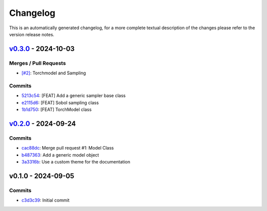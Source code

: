 *********
Changelog
*********
This is an automatically generated changelog, for a more complete textual description of the changes
please refer to the version release notes.

`v0.3.0 <https://github.com/KarlNaumann/MacroStat/compare/v0.2.0...v0.3.0>`_ - 2024-10-03
================================================================================================================================

Merges / Pull Requests
-----------------------

- `[#2] <https://github.com/KarlNaumann/MacroStat/pull/2>`_: Torchmodel and Sampling

Commits
--------

- `5213c54 <https://github.com/KarlNaumann/MacroStat/commit/5213c54b0eff4073c4f48ed230a66c30d2378490>`_: [FEAT] Add a generic sampler base class
- `e2115d6 <https://github.com/KarlNaumann/MacroStat/commit/e2115d6669fbd144aa171970a761f1e095d5ec52>`_: [FEAT] Sobol sampling class
- `1b1d750 <https://github.com/KarlNaumann/MacroStat/commit/1b1d750a72afa4617122160b01cfd4d5bbae9b0e>`_: [FEAT] TorchModel class

`v0.2.0 <https://github.com/KarlNaumann/MacroStat/compare/v0.1.0...v0.2.0>`_ - 2024-09-24
================================================================================================================================

Commits
--------

- `cac88dc <https://github.com/KarlNaumann/MacroStat/commit/cac88dc1ca72b905587f9b66e8039a659e1666d3>`_: Merge pull request #1: Model Class
- `b487363 <https://github.com/KarlNaumann/MacroStat/commit/b487363338f0abd7634ac1a304ababba922a6cb9>`_: Add a generic model object
- `3a3316b <https://github.com/KarlNaumann/MacroStat/commit/3a3316b6b36c62beb656f93f1a61a8c7697f0581>`_: Use a custom theme for the documentation

v0.1.0 - 2024-09-05
================================================================================================================================

Commits
--------

- `c3d3c39 <https://github.com/KarlNaumann/MacroStat/commit/c3d3c39eb27c771cbc505bd3f954325c4720f4cb>`_: Initial commit
